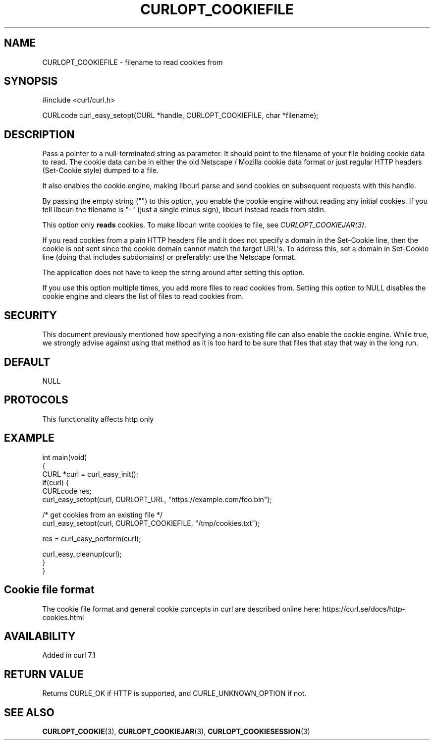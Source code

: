 .\" generated by cd2nroff 0.1 from CURLOPT_COOKIEFILE.md
.TH CURLOPT_COOKIEFILE 3 "2024-11-30" libcurl
.SH NAME
CURLOPT_COOKIEFILE \- filename to read cookies from
.SH SYNOPSIS
.nf
#include <curl/curl.h>

CURLcode curl_easy_setopt(CURL *handle, CURLOPT_COOKIEFILE, char *filename);
.fi
.SH DESCRIPTION
Pass a pointer to a null\-terminated string as parameter. It should point to
the filename of your file holding cookie data to read. The cookie data can be
in either the old Netscape / Mozilla cookie data format or just regular HTTP
headers (Set\-Cookie style) dumped to a file.

It also enables the cookie engine, making libcurl parse and send cookies on
subsequent requests with this handle.

By passing the empty string ("") to this option, you enable the cookie engine
without reading any initial cookies. If you tell libcurl the filename is "\-"
(just a single minus sign), libcurl instead reads from stdin.

This option only \fBreads\fP cookies. To make libcurl write cookies to file,
see \fICURLOPT_COOKIEJAR(3)\fP.

If you read cookies from a plain HTTP headers file and it does not specify a
domain in the Set\-Cookie line, then the cookie is not sent since the cookie
domain cannot match the target URL\(aqs. To address this, set a domain in
Set\-Cookie line (doing that includes subdomains) or preferably: use the
Netscape format.

The application does not have to keep the string around after setting this
option.

If you use this option multiple times, you add more files to read cookies
from. Setting this option to NULL disables the cookie engine and clears the
list of files to read cookies from.
.SH SECURITY
This document previously mentioned how specifying a non\-existing file can also
enable the cookie engine. While true, we strongly advise against using that
method as it is too hard to be sure that files that stay that way in the long
run.
.SH DEFAULT
NULL
.SH PROTOCOLS
This functionality affects http only
.SH EXAMPLE
.nf
int main(void)
{
  CURL *curl = curl_easy_init();
  if(curl) {
    CURLcode res;
    curl_easy_setopt(curl, CURLOPT_URL, "https://example.com/foo.bin");

    /* get cookies from an existing file */
    curl_easy_setopt(curl, CURLOPT_COOKIEFILE, "/tmp/cookies.txt");

    res = curl_easy_perform(curl);

    curl_easy_cleanup(curl);
  }
}
.fi
.SH Cookie file format
The cookie file format and general cookie concepts in curl are described
online here: https://curl.se/docs/http\-cookies.html
.SH AVAILABILITY
Added in curl 7.1
.SH RETURN VALUE
Returns CURLE_OK if HTTP is supported, and CURLE_UNKNOWN_OPTION if not.
.SH SEE ALSO
.BR CURLOPT_COOKIE (3),
.BR CURLOPT_COOKIEJAR (3),
.BR CURLOPT_COOKIESESSION (3)
